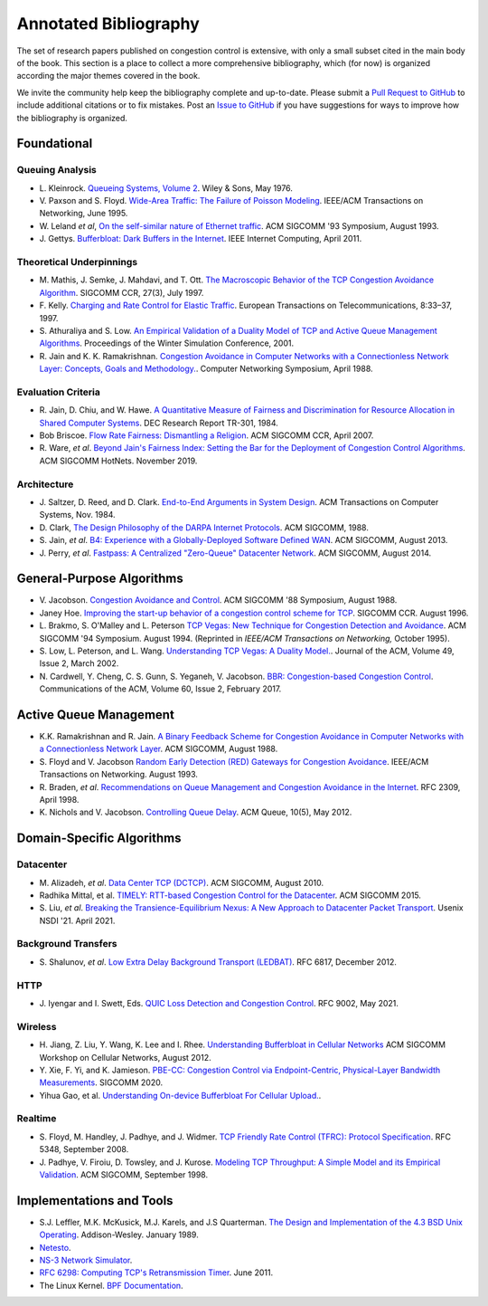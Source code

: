 Annotated Bibliography
=======================

The set of research papers published on congestion control is
extensive, with only a small subset cited in the main body of the
book. This section is a place to collect a more comprehensive
bibliography, which (for now) is organized according the major themes
covered in the book.

We invite the community help keep the bibliography complete and
up-to-date. Please submit a `Pull Request to GitHub
<https://github.com/SystemsApproach/tcpcc>`__ to include additional
citations or to fix mistakes. Post an `Issue to GitHub
<https://github.com/SystemsApproach/tcpcc/issues>`__ if you have
suggestions for ways to improve how the bibliography is organized.

Foundational
-----------------

Queuing Analysis
~~~~~~~~~~~~~~~~~~~~

* L. Kleinrock. `Queueing Systems, Volume 2
  <https://archive.org/details/queueingsystems02klei>`__.  Wiley &
  Sons, May 1976.

* V. Paxson and S. Floyd. `Wide-Area Traffic: The Failure of Poisson
  Modeling <https://www.icir.org/vern/papers/poisson.TON.pdf>`__.
  IEEE/ACM Transactions on Networking, June 1995.
         
* W. Leland *et al*, `On the self-similar nature of Ethernet traffic
  <https://doi.org/10.1145/167954.166255>`__.
  ACM SIGCOMM '93 Symposium, August 1993.

* J. Gettys. `Bufferbloat: Dark Buffers in the Internet 
  <https://ieeexplore.ieee.org/document/5755608>`__.
  IEEE Internet Computing, April 2011.  

Theoretical Underpinnings
~~~~~~~~~~~~~~~~~~~~~~~~~~~

* M. Mathis, J. Semke, J. Mahdavi, and T. Ott. `The Macroscopic
  Behavior of the TCP Congestion Avoidance Algorithm
  <https://dl.acm.org/doi/abs/10.1145/263932.264023>`__.
  SIGCOMM CCR, 27(3), July 1997.

* F. Kelly. `Charging and Rate Control for Elastic Traffic
  <http://www.statslab.cam.ac.uk/~frank/elastic.pdf>`__.
  European Transactions on Telecommunications, 8:33–37, 1997.

* S. Athuraliya and S. Low. `An Empirical Validation of a Duality
  Model of TCP and Active Queue Management Algorithms
  <https://ieeexplore.ieee.org/document/977445>`__.
  Proceedings of the Winter Simulation Conference, 2001.

* R. Jain and K. K. Ramakrishnan. `Congestion Avoidance in Computer
  Networks with a Connectionless Network Layer: Concepts, Goals and
  Methodology. <https://arxiv.org/pdf/cs/9809095.pdf>`__.  Computer
  Networking Symposium, April 1988.

Evaluation Criteria
~~~~~~~~~~~~~~~~~~~~
  
* R. Jain, D. Chiu, and W. Hawe. `A Quantitative Measure of Fairness
  and Discrimination for Resource Allocation in Shared Computer Systems
  <https://www.cse.wustl.edu/~jain/papers/ftp/fairness.pdf>`__.
  DEC Research Report TR-301, 1984.

* Bob Briscoe. `Flow Rate Fairness: Dismantling a Religion 
  <https://web.stanford.edu/class/cs244/papers/fair-ccr2007.pdf>`__. 
  ACM SIGCOMM CCR, April 2007. 

* R. Ware, *et al*. `Beyond Jain's Fairness Index: Setting the Bar for
  the Deployment of Congestion Control Algorithms
  <https://www.cs.cmu.edu/~rware/assets/pdf/ware-hotnets19.pdf>`__.
  ACM SIGCOMM HotNets. November 2019.

Architecture
~~~~~~~~~~~~~

* J. Saltzer, D. Reed, and D. Clark. `End-to-End Arguments in System Design 
  <https://web.mit.edu/Saltzer/www/publications/endtoend/endtoend.pdf>`__. 
  ACM Transactions on Computer Systems, Nov. 1984. 

* D. Clark, `The Design Philosophy of the DARPA Internet Protocols 
  <https://dl.acm.org/doi/10.1145/52324.52336>`__. 
  ACM SIGCOMM, 1988.

* S. Jain, *et al*. `B4: Experience with a 
  Globally-Deployed Software Defined WAN 
  <https://cseweb.ucsd.edu/~vahdat/papers/b4-sigcomm13.pdf>`__.
  ACM SIGCOMM, August 2013.

* J. Perry, *et al*. `Fastpass: A Centralized "Zero-Queue" Datacenter Network 
  <http://fastpass.mit.edu/Fastpass-SIGCOMM14-Perry.pdf>`__.
  ACM SIGCOMM, August 2014.


General-Purpose Algorithms
--------------------------------

* V. Jacobson. `Congestion Avoidance and Control
  <https://dl.acm.org/doi/10.1145/52324.52356>`__.  ACM SIGCOMM '88
  Symposium, August 1988.

* Janey Hoe. `Improving the start-up behavior of a congestion control
  scheme for TCP
  <https://dl.acm.org/doi/abs/10.1145/248157.248188>`__.  SIGCOMM
  CCR. August 1996.

* L. Brakmo, S. O'Malley and L. Peterson
  `TCP Vegas: New Technique for Congestion Detection and Avoidance
  <https://sites.cs.ucsb.edu/~almeroth/classes/F05.276/papers/vegas.pdf>`__.
  ACM SIGCOMM '94 Symposium. August 1994. (Reprinted in *IEEE/ACM Transactions 
  on Networking,* October 1995).

* S. Low, L. Peterson, and L. Wang. `Understanding TCP Vegas: A
  Duality Model. <https://dl.acm.org/doi/10.1145/506147.506152>`__.
  Journal of the ACM, Volume 49, Issue 2, March 2002.

* N. Cardwell, Y. Cheng, C. S. Gunn, S. Yeganeh, V. Jacobson.
  `BBR: Congestion-based Congestion Control
  <https://cacm.acm.org/magazines/2017/2/212428-bbr-congestion-based-congestion-control/fulltext>`__. 
  Communications of the ACM, Volume 60, Issue 2, February 2017.  

Active Queue Management
---------------------------------

* K.K. Ramakrishnan and R. Jain. `A Binary Feedback Scheme for
  Congestion Avoidance in Computer Networks with a Connectionless
  Network Layer <https://dl.acm.org/doi/pdf/10.1145/52324.52355>`__.
  ACM SIGCOMM, August 1988.

* S. Floyd and V.  Jacobson `Random Early Detection (RED)  Gateways for Congestion Avoidance
  <http://www.icir.org/floyd/papers/early.twocolumn.pdf>`__.
  IEEE/ACM Transactions on Networking. August 1993.

* R. Braden, *et al*. `Recommendations on Queue Management and
  Congestion Avoidance in the Internet
  <https://tools.ietf.org/html/rfc2309>`__. RFC 2309, April 1998.

* K. Nichols and V. Jacobson. `Controlling Queue Delay
  <https://queue.acm.org/detail.cfm?id=2209336>`__.
  ACM Queue, 10(5), May 2012.

Domain-Specific Algorithms
-------------------------------

Datacenter
~~~~~~~~~~~~~~~~

* M. Alizadeh, *et al*. `Data Center TCP (DCTCP)
  <http://dl.acm.org/citation.cfm?doid=1851182.1851192>`__.  
  ACM SIGCOMM, August 2010.
   
* Radhika Mittal, et al. `TIMELY: RTT-based Congestion Control for the Datacenter
  <https://conferences.sigcomm.org/sigcomm/2015/pdf/papers/p537.pdf>`__.
  ACM SIGCOMM 2015.

* S. Liu, *et al*. `Breaking the Transience-Equilibrium Nexus: A New
  Approach to Datacenter Packet Transport
  <https://www.usenix.org/system/files/nsdi21-liu.pdf>`__.
  Usenix NSDI '21. April 2021.

Background Transfers
~~~~~~~~~~~~~~~~~~~~~~~

* S. Shalunov, *et al*. `Low Extra Delay Background Transport (LEDBAT)
  <https://www.rfc-editor.org/info/rfc6817>`__.  
  RFC 6817, December 2012.

HTTP   
~~~~~~~~~~~~

* J. Iyengar and I. Swett, Eds.
  `QUIC Loss Detection and Congestion Control
  <https://www.rfc-editor.org/info/rfc9002>`__.  
  RFC 9002, May 2021.

Wireless
~~~~~~~~~~~~~~

* H. Jiang, Z. Liu, Y. Wang, K. Lee and I. Rhee. 
  `Understanding Bufferbloat in Cellular Networks 
  <https://conferences.sigcomm.org/sigcomm/2012/paper/cellnet/p1.pdf>`__
  ACM SIGCOMM Workshop on Cellular Networks, August 2012.

* Y. Xie, F. Yi, and K. Jamieson. `PBE-CC: Congestion Control via
  Endpoint-Centric, Physical-Layer Bandwidth Measurements
  <https://arxiv.org/abs/2002.03475>`__. SIGCOMM 2020.  

* Yihua Gao, et al. `Understanding On-device Bufferbloat For Cellular
  Upload. <https://www-users.cse.umn.edu/~fengqian/paper/bufferbloat_imc16.pdf>`__.


Realtime
~~~~~~~~~~~~~~~

* S. Floyd, M. Handley, J. Padhye, and J. Widmer.
  `TCP Friendly Rate Control (TFRC): Protocol Specification
  <https://www.rfc-editor.org/info/rfc5348>`__.  
  RFC 5348, September 2008.

* J. Padhye, V. Firoiu, D. Towsley, and J. Kurose.
  `Modeling TCP Throughput: A Simple Model and its Empirical Validation
  <https://conferences.sigcomm.org/sigcomm/1998/tp/paper25.pdf>`__.
  ACM SIGCOMM, September 1998.

Implementations and Tools
--------------------------------

* S.J. Leffler, M.K. McKusick, M.J. Karels, and J.S Quarterman. `The
  Design and Implementation of the 4.3 BSD Unix Operating  <https://www.goodreads.com/en/book/show/5770.The_Design_and_Implementation_of_the_4_3BSD_UNIX_Operating_System>`__. Addison-Wesley. January 1989.

* `Netesto <https://github.com/facebook/fbkutils/tree/master/netesto>`__.

* `NS-3 Network Simulator <https://www.nsnam.org>`__.

* `RFC 6298: Computing TCP's Retransmission Timer
  <https://tools.ietf.org/html/rfc6298>`__. June 2011.

* The Linux Kernel. `BPF Documentation
  <https://www.kernel.org/doc/html/latest/bpf/index.html>`__.
